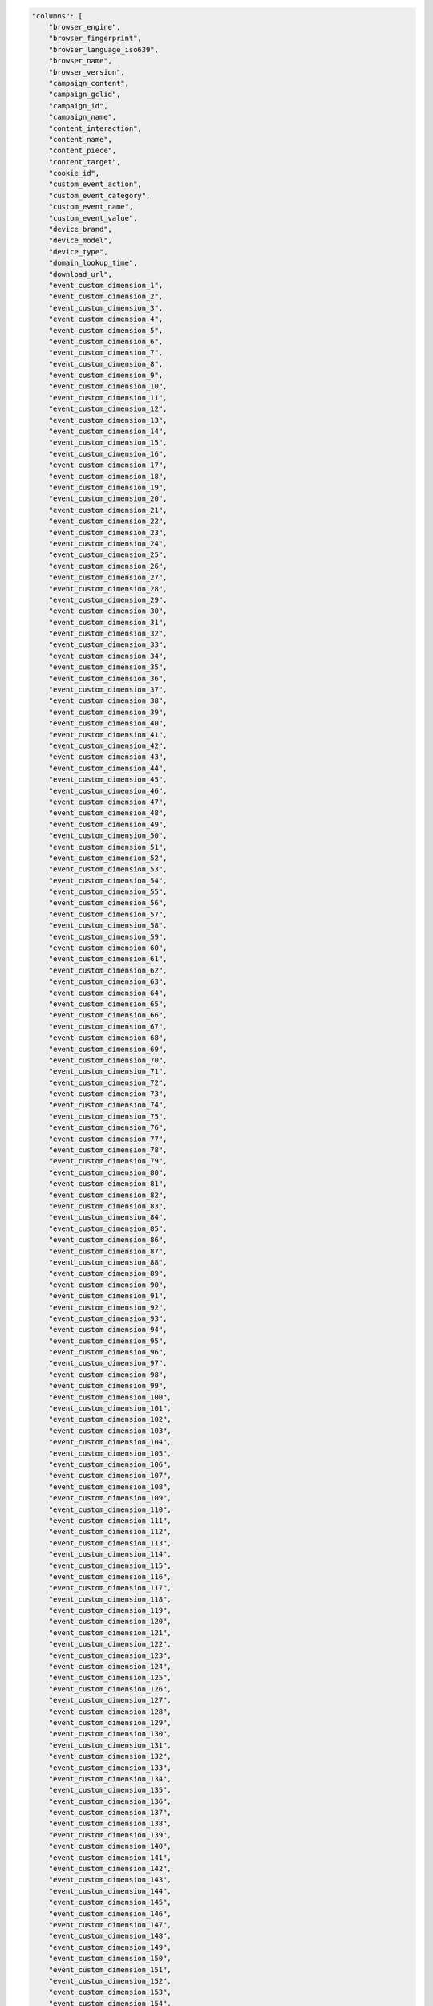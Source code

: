 .. code-block:: json

    "columns": [
        "browser_engine",
        "browser_fingerprint",
        "browser_language_iso639",
        "browser_name",
        "browser_version",
        "campaign_content",
        "campaign_gclid",
        "campaign_id",
        "campaign_name",
        "content_interaction",
        "content_name",
        "content_piece",
        "content_target",
        "cookie_id",
        "custom_event_action",
        "custom_event_category",
        "custom_event_name",
        "custom_event_value",
        "device_brand",
        "device_model",
        "device_type",
        "domain_lookup_time",
        "download_url",
        "event_custom_dimension_1",
        "event_custom_dimension_2",
        "event_custom_dimension_3",
        "event_custom_dimension_4",
        "event_custom_dimension_5",
        "event_custom_dimension_6",
        "event_custom_dimension_7",
        "event_custom_dimension_8",
        "event_custom_dimension_9",
        "event_custom_dimension_10",
        "event_custom_dimension_11",
        "event_custom_dimension_12",
        "event_custom_dimension_13",
        "event_custom_dimension_14",
        "event_custom_dimension_15",
        "event_custom_dimension_16",
        "event_custom_dimension_17",
        "event_custom_dimension_18",
        "event_custom_dimension_19",
        "event_custom_dimension_20",
        "event_custom_dimension_21",
        "event_custom_dimension_22",
        "event_custom_dimension_23",
        "event_custom_dimension_24",
        "event_custom_dimension_25",
        "event_custom_dimension_26",
        "event_custom_dimension_27",
        "event_custom_dimension_28",
        "event_custom_dimension_29",
        "event_custom_dimension_30",
        "event_custom_dimension_31",
        "event_custom_dimension_32",
        "event_custom_dimension_33",
        "event_custom_dimension_34",
        "event_custom_dimension_35",
        "event_custom_dimension_36",
        "event_custom_dimension_37",
        "event_custom_dimension_38",
        "event_custom_dimension_39",
        "event_custom_dimension_40",
        "event_custom_dimension_41",
        "event_custom_dimension_42",
        "event_custom_dimension_43",
        "event_custom_dimension_44",
        "event_custom_dimension_45",
        "event_custom_dimension_46",
        "event_custom_dimension_47",
        "event_custom_dimension_48",
        "event_custom_dimension_49",
        "event_custom_dimension_50",
        "event_custom_dimension_51",
        "event_custom_dimension_52",
        "event_custom_dimension_53",
        "event_custom_dimension_54",
        "event_custom_dimension_55",
        "event_custom_dimension_56",
        "event_custom_dimension_57",
        "event_custom_dimension_58",
        "event_custom_dimension_59",
        "event_custom_dimension_60",
        "event_custom_dimension_61",
        "event_custom_dimension_62",
        "event_custom_dimension_63",
        "event_custom_dimension_64",
        "event_custom_dimension_65",
        "event_custom_dimension_66",
        "event_custom_dimension_67",
        "event_custom_dimension_68",
        "event_custom_dimension_69",
        "event_custom_dimension_70",
        "event_custom_dimension_71",
        "event_custom_dimension_72",
        "event_custom_dimension_73",
        "event_custom_dimension_74",
        "event_custom_dimension_75",
        "event_custom_dimension_76",
        "event_custom_dimension_77",
        "event_custom_dimension_78",
        "event_custom_dimension_79",
        "event_custom_dimension_80",
        "event_custom_dimension_81",
        "event_custom_dimension_82",
        "event_custom_dimension_83",
        "event_custom_dimension_84",
        "event_custom_dimension_85",
        "event_custom_dimension_86",
        "event_custom_dimension_87",
        "event_custom_dimension_88",
        "event_custom_dimension_89",
        "event_custom_dimension_90",
        "event_custom_dimension_91",
        "event_custom_dimension_92",
        "event_custom_dimension_93",
        "event_custom_dimension_94",
        "event_custom_dimension_95",
        "event_custom_dimension_96",
        "event_custom_dimension_97",
        "event_custom_dimension_98",
        "event_custom_dimension_99",
        "event_custom_dimension_100",
        "event_custom_dimension_101",
        "event_custom_dimension_102",
        "event_custom_dimension_103",
        "event_custom_dimension_104",
        "event_custom_dimension_105",
        "event_custom_dimension_106",
        "event_custom_dimension_107",
        "event_custom_dimension_108",
        "event_custom_dimension_109",
        "event_custom_dimension_110",
        "event_custom_dimension_111",
        "event_custom_dimension_112",
        "event_custom_dimension_113",
        "event_custom_dimension_114",
        "event_custom_dimension_115",
        "event_custom_dimension_116",
        "event_custom_dimension_117",
        "event_custom_dimension_118",
        "event_custom_dimension_119",
        "event_custom_dimension_120",
        "event_custom_dimension_121",
        "event_custom_dimension_122",
        "event_custom_dimension_123",
        "event_custom_dimension_124",
        "event_custom_dimension_125",
        "event_custom_dimension_126",
        "event_custom_dimension_127",
        "event_custom_dimension_128",
        "event_custom_dimension_129",
        "event_custom_dimension_130",
        "event_custom_dimension_131",
        "event_custom_dimension_132",
        "event_custom_dimension_133",
        "event_custom_dimension_134",
        "event_custom_dimension_135",
        "event_custom_dimension_136",
        "event_custom_dimension_137",
        "event_custom_dimension_138",
        "event_custom_dimension_139",
        "event_custom_dimension_140",
        "event_custom_dimension_141",
        "event_custom_dimension_142",
        "event_custom_dimension_143",
        "event_custom_dimension_144",
        "event_custom_dimension_145",
        "event_custom_dimension_146",
        "event_custom_dimension_147",
        "event_custom_dimension_148",
        "event_custom_dimension_149",
        "event_custom_dimension_150",
        "event_custom_dimension_151",
        "event_custom_dimension_152",
        "event_custom_dimension_153",
        "event_custom_dimension_154",
        "event_custom_dimension_155",
        "event_custom_dimension_156",
        "event_custom_dimension_157",
        "event_custom_dimension_158",
        "event_custom_dimension_159",
        "event_custom_dimension_160",
        "event_custom_dimension_161",
        "event_custom_dimension_162",
        "event_custom_dimension_163",
        "event_custom_dimension_164",
        "event_custom_dimension_165",
        "event_custom_dimension_166",
        "event_custom_dimension_167",
        "event_custom_dimension_168",
        "event_custom_dimension_169",
        "event_custom_dimension_170",
        "event_custom_dimension_171",
        "event_custom_dimension_172",
        "event_custom_dimension_173",
        "event_custom_dimension_174",
        "event_custom_dimension_175",
        "event_custom_dimension_176",
        "event_custom_dimension_177",
        "event_custom_dimension_178",
        "event_custom_dimension_179",
        "event_custom_dimension_180",
        "event_custom_dimension_181",
        "event_custom_dimension_182",
        "event_custom_dimension_183",
        "event_custom_dimension_184",
        "event_custom_dimension_185",
        "event_custom_dimension_186",
        "event_custom_dimension_187",
        "event_custom_dimension_188",
        "event_custom_dimension_189",
        "event_custom_dimension_190",
        "event_custom_dimension_191",
        "event_custom_dimension_192",
        "event_custom_dimension_193",
        "event_custom_dimension_194",
        "event_custom_dimension_195",
        "event_custom_dimension_196",
        "event_custom_dimension_197",
        "event_custom_dimension_198",
        "event_custom_dimension_199",
        "event_custom_dimension_200",
        "event_custom_variable_key_1",
        "event_custom_variable_key_2",
        "event_custom_variable_key_3",
        "event_custom_variable_key_4",
        "event_custom_variable_key_5",
        "event_custom_variable_key_6",
        "event_custom_variable_key_7",
        "event_custom_variable_key_8",
        "event_custom_variable_key_9",
        "event_custom_variable_key_10",
        "event_custom_variable_value_1",
        "event_custom_variable_value_2",
        "event_custom_variable_value_3",
        "event_custom_variable_value_4",
        "event_custom_variable_value_5",
        "event_custom_variable_value_6",
        "event_custom_variable_value_7",
        "event_custom_variable_value_8",
        "event_custom_variable_value_9",
        "event_custom_variable_value_10",
        "event_index",
        "event_title",
        "event_type",
        "event_url",
        "goal_id",
        "goal_revenue",
        "goal_uuid",
        "google_ads_ad_group_ad_id",
        "google_ads_ad_group_id",
        "google_ads_ad_group_name",
        "google_ads_ad_network_type",
        "google_ads_campaign_id",
        "google_ads_campaign_name",
        "google_ads_customer_id",
        "google_ads_customer_name",
        "ipv4_address",
        "ipv6_address",
        "is_bounce",
        "is_entry",
        "is_exit",
        "item_count",
        "keyword",
        "local_hour",
        "location_city_name",
        "location_continent_iso_code",
        "location_country_name",
        "location_latitude",
        "location_longitude",
        "location_metro_code",
        "location_organization",
        "location_provider",
        "location_subdivision_1_name",
        "location_subdivision_2_name",
        "lost_revenue",
        "medium",
        "next_event_title",
        "next_event_url",
        "operating_system",
        "operating_system_version",
        "order_id",
        "outlink_url",
        "page_generation_time",
        "page_rendering_time",
        "page_view_index",
        "plugin_cookie",
        "plugin_director",
        "plugin_flash",
        "plugin_gears",
        "plugin_java",
        "plugin_pdf",
        "plugin_quicktime",
        "plugin_realplayer",
        "plugin_silverlight",
        "plugin_windowsmedia",
        "previous_event_title",
        "previous_event_url",
        "product_count",
        "products.brand",
        "products.category",
        "products.category1",
        "products.category2",
        "products.category3",
        "products.category4",
        "products.category5",
        "products.dimension1",
        "products.dimension2",
        "products.dimension3",
        "products.dimension4",
        "products.dimension5",
        "products.dimension6",
        "products.dimension7",
        "products.dimension8",
        "products.dimension9",
        "products.dimension10",
        "products.dimension11",
        "products.dimension12",
        "products.dimension13",
        "products.dimension14",
        "products.dimension15",
        "products.dimension16",
        "products.dimension17",
        "products.dimension18",
        "products.dimension19",
        "products.dimension20",
        "products.name",
        "products.price",
        "products.quantity",
        "products.revenue",
        "products.sku",
        "products.variant",
        "redirections_time",
        "referrer_type",
        "referrer_url",
        "resolution",
        "resolution_height",
        "resolution_width",
        "revenue",
        "revenue_discount",
        "revenue_shipping",
        "revenue_subtotal",
        "revenue_tax",
        "search_category",
        "search_keyword",
        "search_results_count",
        "server_connection_time",
        "server_response_time",
        "session_custom_dimension_1",
        "session_custom_dimension_2",
        "session_custom_dimension_3",
        "session_custom_dimension_4",
        "session_custom_dimension_5",
        "session_custom_dimension_6",
        "session_custom_dimension_7",
        "session_custom_dimension_8",
        "session_custom_dimension_9",
        "session_custom_dimension_10",
        "session_custom_dimension_11",
        "session_custom_dimension_12",
        "session_custom_dimension_13",
        "session_custom_dimension_14",
        "session_custom_dimension_15",
        "session_custom_dimension_16",
        "session_custom_dimension_17",
        "session_custom_dimension_18",
        "session_custom_dimension_19",
        "session_custom_dimension_20",
        "session_custom_dimension_21",
        "session_custom_dimension_22",
        "session_custom_dimension_23",
        "session_custom_dimension_24",
        "session_custom_dimension_25",
        "session_custom_dimension_26",
        "session_custom_dimension_27",
        "session_custom_dimension_28",
        "session_custom_dimension_29",
        "session_custom_dimension_30",
        "session_custom_dimension_31",
        "session_custom_dimension_32",
        "session_custom_dimension_33",
        "session_custom_dimension_34",
        "session_custom_dimension_35",
        "session_custom_dimension_36",
        "session_custom_dimension_37",
        "session_custom_dimension_38",
        "session_custom_dimension_39",
        "session_custom_dimension_40",
        "session_custom_dimension_41",
        "session_custom_dimension_42",
        "session_custom_dimension_43",
        "session_custom_dimension_44",
        "session_custom_dimension_45",
        "session_custom_dimension_46",
        "session_custom_dimension_47",
        "session_custom_dimension_48",
        "session_custom_dimension_49",
        "session_custom_dimension_50",
        "session_custom_dimension_51",
        "session_custom_dimension_52",
        "session_custom_dimension_53",
        "session_custom_dimension_54",
        "session_custom_dimension_55",
        "session_custom_dimension_56",
        "session_custom_dimension_57",
        "session_custom_dimension_58",
        "session_custom_dimension_59",
        "session_custom_dimension_60",
        "session_custom_dimension_61",
        "session_custom_dimension_62",
        "session_custom_dimension_63",
        "session_custom_dimension_64",
        "session_custom_dimension_65",
        "session_custom_dimension_66",
        "session_custom_dimension_67",
        "session_custom_dimension_68",
        "session_custom_dimension_69",
        "session_custom_dimension_70",
        "session_custom_dimension_71",
        "session_custom_dimension_72",
        "session_custom_dimension_73",
        "session_custom_dimension_74",
        "session_custom_dimension_75",
        "session_custom_dimension_76",
        "session_custom_dimension_77",
        "session_custom_dimension_78",
        "session_custom_dimension_79",
        "session_custom_dimension_80",
        "session_custom_dimension_81",
        "session_custom_dimension_82",
        "session_custom_dimension_83",
        "session_custom_dimension_84",
        "session_custom_dimension_85",
        "session_custom_dimension_86",
        "session_custom_dimension_87",
        "session_custom_dimension_88",
        "session_custom_dimension_89",
        "session_custom_dimension_90",
        "session_custom_dimension_91",
        "session_custom_dimension_92",
        "session_custom_dimension_93",
        "session_custom_dimension_94",
        "session_custom_dimension_95",
        "session_custom_dimension_96",
        "session_custom_dimension_97",
        "session_custom_dimension_98",
        "session_custom_dimension_99",
        "session_custom_dimension_100",
        "session_custom_dimension_101",
        "session_custom_dimension_102",
        "session_custom_dimension_103",
        "session_custom_dimension_104",
        "session_custom_dimension_105",
        "session_custom_dimension_106",
        "session_custom_dimension_107",
        "session_custom_dimension_108",
        "session_custom_dimension_109",
        "session_custom_dimension_110",
        "session_custom_dimension_111",
        "session_custom_dimension_112",
        "session_custom_dimension_113",
        "session_custom_dimension_114",
        "session_custom_dimension_115",
        "session_custom_dimension_116",
        "session_custom_dimension_117",
        "session_custom_dimension_118",
        "session_custom_dimension_119",
        "session_custom_dimension_120",
        "session_custom_dimension_121",
        "session_custom_dimension_122",
        "session_custom_dimension_123",
        "session_custom_dimension_124",
        "session_custom_dimension_125",
        "session_custom_dimension_126",
        "session_custom_dimension_127",
        "session_custom_dimension_128",
        "session_custom_dimension_129",
        "session_custom_dimension_130",
        "session_custom_dimension_131",
        "session_custom_dimension_132",
        "session_custom_dimension_133",
        "session_custom_dimension_134",
        "session_custom_dimension_135",
        "session_custom_dimension_136",
        "session_custom_dimension_137",
        "session_custom_dimension_138",
        "session_custom_dimension_139",
        "session_custom_dimension_140",
        "session_custom_dimension_141",
        "session_custom_dimension_142",
        "session_custom_dimension_143",
        "session_custom_dimension_144",
        "session_custom_dimension_145",
        "session_custom_dimension_146",
        "session_custom_dimension_147",
        "session_custom_dimension_148",
        "session_custom_dimension_149",
        "session_custom_dimension_150",
        "session_custom_dimension_151",
        "session_custom_dimension_152",
        "session_custom_dimension_153",
        "session_custom_dimension_154",
        "session_custom_dimension_155",
        "session_custom_dimension_156",
        "session_custom_dimension_157",
        "session_custom_dimension_158",
        "session_custom_dimension_159",
        "session_custom_dimension_160",
        "session_custom_dimension_161",
        "session_custom_dimension_162",
        "session_custom_dimension_163",
        "session_custom_dimension_164",
        "session_custom_dimension_165",
        "session_custom_dimension_166",
        "session_custom_dimension_167",
        "session_custom_dimension_168",
        "session_custom_dimension_169",
        "session_custom_dimension_170",
        "session_custom_dimension_171",
        "session_custom_dimension_172",
        "session_custom_dimension_173",
        "session_custom_dimension_174",
        "session_custom_dimension_175",
        "session_custom_dimension_176",
        "session_custom_dimension_177",
        "session_custom_dimension_178",
        "session_custom_dimension_179",
        "session_custom_dimension_180",
        "session_custom_dimension_181",
        "session_custom_dimension_182",
        "session_custom_dimension_183",
        "session_custom_dimension_184",
        "session_custom_dimension_185",
        "session_custom_dimension_186",
        "session_custom_dimension_187",
        "session_custom_dimension_188",
        "session_custom_dimension_189",
        "session_custom_dimension_190",
        "session_custom_dimension_191",
        "session_custom_dimension_192",
        "session_custom_dimension_193",
        "session_custom_dimension_194",
        "session_custom_dimension_195",
        "session_custom_dimension_196",
        "session_custom_dimension_197",
        "session_custom_dimension_198",
        "session_custom_dimension_199",
        "session_custom_dimension_200",
        "session_custom_variable_key_1",
        "session_custom_variable_key_2",
        "session_custom_variable_key_3",
        "session_custom_variable_key_4",
        "session_custom_variable_key_5",
        "session_custom_variable_key_6",
        "session_custom_variable_key_7",
        "session_custom_variable_key_8",
        "session_custom_variable_key_9",
        "session_custom_variable_key_10",
        "session_custom_variable_value_1",
        "session_custom_variable_value_2",
        "session_custom_variable_value_3",
        "session_custom_variable_value_4",
        "session_custom_variable_value_5",
        "session_custom_variable_value_6",
        "session_custom_variable_value_7",
        "session_custom_variable_value_8",
        "session_custom_variable_value_9",
        "session_custom_variable_value_10",
        "session_ecommerce_status",
        "session_entry_title",
        "session_entry_url",
        "session_exit_title",
        "session_exit_url",
        "session_goal_uuids",
        "session_goals",
        "session_second_title",
        "session_second_url",
        "session_total_abandoned_carts",
        "session_total_cart_additions",
        "session_total_cart_removals",
        "session_total_content_impressions",
        "session_total_content_interactions",
        "session_total_custom_events",
        "session_total_downloads",
        "session_total_ecommerce_conversions",
        "session_total_events",
        "session_total_goal_conversions",
        "session_total_outlinks",
        "session_total_page_views",
        "session_total_product_detail_views",
        "session_total_sharepoint_comments",
        "session_total_sharepoint_creations",
        "session_total_sharepoint_deletions",
        "session_total_sharepoint_edits",
        "session_total_sharepoint_item_attachment_views",
        "session_total_sharepoint_item_shares",
        "session_total_sharepoint_item_views",
        "session_total_sharepoint_likes",
        "session_total_sharepoint_opens",
        "session_total_sharepoint_promotions",
        "session_total_sharepoint_shares",
        "session_total_sharepoint_uploads",
        "session_total_site_searches",
        "session_total_time",
        "session_unique_content_impressions",
        "session_unique_content_interactions",
        "session_unique_custom_events",
        "session_unique_downloads",
        "session_unique_outlinks",
        "session_unique_page_views",
        "session_unique_searches",
        "sharepoint_action",
        "sharepoint_author",
        "sharepoint_author_department",
        "sharepoint_author_display_name",
        "sharepoint_author_job_title",
        "sharepoint_author_office",
        "sharepoint_content_type",
        "sharepoint_department",
        "sharepoint_display_name",
        "sharepoint_file_type",
        "sharepoint_file_url",
        "sharepoint_job_title",
        "sharepoint_object_type",
        "sharepoint_office",
        "source",
        "source_medium",
        "time_on_page",
        "timing_dom_interactive",
        "timing_event_end",
        "user_id",
        "visitor_days_since_first_session",
        "visitor_days_since_last_session",
        "visitor_days_since_order",
        "visitor_returning",
        "visitor_session_number",
        "website_name"
    ]